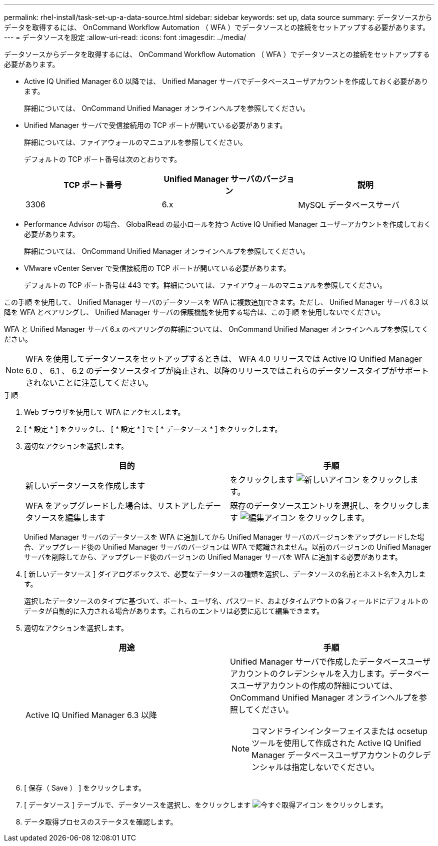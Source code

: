 ---
permalink: rhel-install/task-set-up-a-data-source.html 
sidebar: sidebar 
keywords: set up, data source 
summary: データソースからデータを取得するには、 OnCommand Workflow Automation （ WFA ）でデータソースとの接続をセットアップする必要があります。 
---
= データソースを設定
:allow-uri-read: 
:icons: font
:imagesdir: ../media/


[role="lead"]
データソースからデータを取得するには、 OnCommand Workflow Automation （ WFA ）でデータソースとの接続をセットアップする必要があります。

* Active IQ Unified Manager 6.0 以降では、 Unified Manager サーバでデータベースユーザアカウントを作成しておく必要があります。
+
詳細については、 OnCommand Unified Manager オンラインヘルプを参照してください。

* Unified Manager サーバで受信接続用の TCP ポートが開いている必要があります。
+
詳細については、ファイアウォールのマニュアルを参照してください。

+
デフォルトの TCP ポート番号は次のとおりです。

+
[cols="3*"]
|===
| TCP ポート番号 | Unified Manager サーバのバージョン | 説明 


 a| 
3306
 a| 
6.x
 a| 
MySQL データベースサーバ

|===
* Performance Advisor の場合、 GlobalRead の最小ロールを持つ Active IQ Unified Manager ユーザーアカウントを作成しておく必要があります。
+
詳細については、 OnCommand Unified Manager オンラインヘルプを参照してください。

* VMware vCenter Server で受信接続用の TCP ポートが開いている必要があります。
+
デフォルトの TCP ポート番号は 443 です。詳細については、ファイアウォールのマニュアルを参照してください。



この手順 を使用して、 Unified Manager サーバのデータソースを WFA に複数追加できます。ただし、 Unified Manager サーバ 6.3 以降を WFA とペアリングし、 Unified Manager サーバの保護機能を使用する場合は、この手順 を使用しないでください。

WFA と Unified Manager サーバ 6.x のペアリングの詳細については、 OnCommand Unified Manager オンラインヘルプを参照してください。

[NOTE]
====
WFA を使用してデータソースをセットアップするときは、 WFA 4.0 リリースでは Active IQ Unified Manager 6.0 、 6.1 、 6.2 のデータソースタイプが廃止され、以降のリリースではこれらのデータソースタイプがサポートされないことに注意してください。

====
.手順
. Web ブラウザを使用して WFA にアクセスします。
. [ * 設定 * ] をクリックし、 [ * 設定 * ] で [ * データソース * ] をクリックします。
. 適切なアクションを選択します。
+
[cols="2*"]
|===
| 目的 | 手順 


 a| 
新しいデータソースを作成します
 a| 
をクリックします image:../media/new_wfa_icon.gif["新しいアイコン"] をクリックします。



 a| 
WFA をアップグレードした場合は、リストアしたデータソースを編集します
 a| 
既存のデータソースエントリを選択し、をクリックします image:../media/edit_wfa_icon.gif["編集アイコン"] をクリックします。

|===
+
Unified Manager サーバのデータソースを WFA に追加してから Unified Manager サーバのバージョンをアップグレードした場合、アップグレード後の Unified Manager サーバのバージョンは WFA で認識されません。以前のバージョンの Unified Manager サーバを削除してから、アップグレード後のバージョンの Unified Manager サーバを WFA に追加する必要があります。

. [ 新しいデータソース ] ダイアログボックスで、必要なデータソースの種類を選択し、データソースの名前とホスト名を入力します。
+
選択したデータソースのタイプに基づいて、ポート、ユーザ名、パスワード、およびタイムアウトの各フィールドにデフォルトのデータが自動的に入力される場合があります。これらのエントリは必要に応じて編集できます。

. 適切なアクションを選択します。
+
[cols="2*"]
|===
| 用途 | 手順 


 a| 
Active IQ Unified Manager 6.3 以降
 a| 
Unified Manager サーバで作成したデータベースユーザアカウントのクレデンシャルを入力します。データベースユーザアカウントの作成の詳細については、 OnCommand Unified Manager オンラインヘルプを参照してください。


NOTE: コマンドラインインターフェイスまたは ocsetup ツールを使用して作成された Active IQ Unified Manager データベースユーザアカウントのクレデンシャルは指定しないでください。

|===
. [ 保存（ Save ） ] をクリックします。
. [ データソース ] テーブルで、データソースを選択し、をクリックします image:../media/acquire_now_wfa_icon.gif["今すぐ取得アイコン"] をクリックします。
. データ取得プロセスのステータスを確認します。

